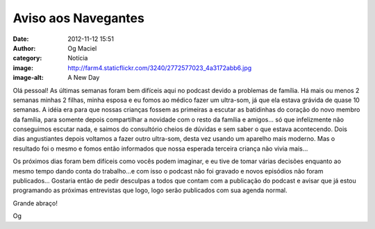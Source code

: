 Aviso aos Navegantes
####################
:date: 2012-11-12 15:51
:author: Og Maciel
:category: Notícia
:image: http://farm4.staticflickr.com/3240/2772577023_4a3172abb6.jpg
:image-alt: A New Day

Olá pessoal! As últimas semanas foram bem difíceis aqui no podcast
devido a problemas de família. Há mais ou menos 2 semanas minhas 2
filhas, minha esposa e eu fomos ao médico fazer um ultra-som, já que ela
estava grávida de quase 10 semanas. A idéia era para que nossas crianças
fossem as primeiras a escutar as batidinhas do coração do novo membro da
família, para somente depois compartilhar a novidade com o resto da
família e amigos... só que infelizmente não conseguimos escutar nada, e
saimos do consultório cheios de dúvidas e sem saber o que estava
acontecendo. Dois dias angustiantes depois voltamos a fazer outro
ultra-som, desta vez usando um aparelho mais moderno. Mas o resultado
foi o mesmo e fomos então informados que nossa esperada terceira criança
não vivia mais...

Os próximos dias foram bem difíceis como vocês podem imaginar, e eu tive
de tomar várias decisões enquanto ao mesmo tempo dando conta do
trabalho...e com isso o podcast não foi gravado e novos episódios não
foram publicados... Gostaria então de pedir desculpas a todos que contam
com a publicação do podcast e avisar que já estou programando as
próximas entrevistas que logo, logo serão publicados com sua agenda
normal.

Grande abraço!

Og

